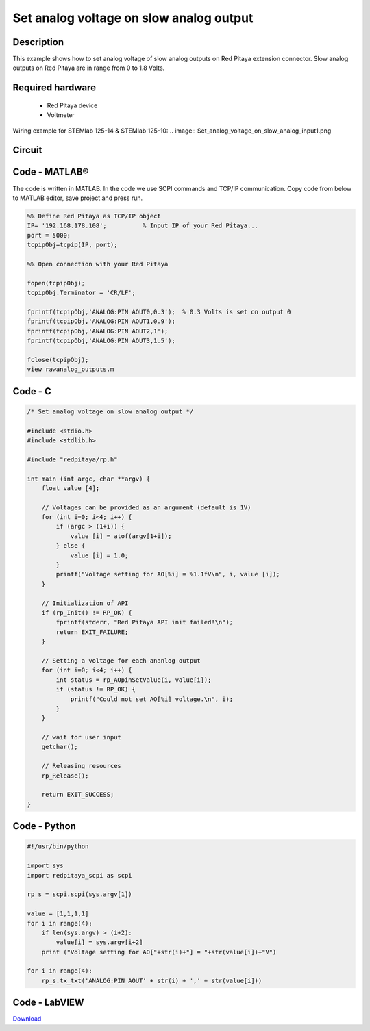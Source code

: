 Set analog voltage on slow analog output
########################################

.. http://blog.redpitaya.com/examples-new/set-analog-voltage-on-slow-analog-output-4/


Description
***********

This example shows how to set analog voltage of slow analog outputs on Red Pitaya extension connector. Slow analog 
outputs on Red Pitaya are in range from 0 to 1.8 Volts.

Required hardware
*****************

    - Red Pitaya device
    - Voltmeter
    
Wiring example for STEMlab 125-14 & STEMlab 125-10:
.. image:: Set_analog_voltage_on_slow_analog_input1.png

Circuit
*******

.. image:: Set_analog_voltage_on_slow_analog_input_circuit1.png

Code - MATLAB®
**************

The code is written in MATLAB. In the code we use SCPI commands and TCP/IP communication. Copy code from below to 
MATLAB editor, save project and press run.

.. code-block:: matlab

    %% Define Red Pitaya as TCP/IP object
    IP= '192.168.178.108';          % Input IP of your Red Pitaya...
    port = 5000;
    tcpipObj=tcpip(IP, port);

    %% Open connection with your Red Pitaya

    fopen(tcpipObj);
    tcpipObj.Terminator = 'CR/LF';

    fprintf(tcpipObj,'ANALOG:PIN AOUT0,0.3');  % 0.3 Volts is set on output 0
    fprintf(tcpipObj,'ANALOG:PIN AOUT1,0.9');
    fprintf(tcpipObj,'ANALOG:PIN AOUT2,1');
    fprintf(tcpipObj,'ANALOG:PIN AOUT3,1.5');

    fclose(tcpipObj);
    view rawanalog_outputs.m
    
Code - C
********

.. code-block:: c

    /* Set analog voltage on slow analog output */

    #include <stdio.h>
    #include <stdlib.h>

    #include "redpitaya/rp.h"

    int main (int argc, char **argv) {
        float value [4];

        // Voltages can be provided as an argument (default is 1V)
        for (int i=0; i<4; i++) {
            if (argc > (1+i)) {
                value [i] = atof(argv[1+i]);
            } else {
                value [i] = 1.0;
            }
            printf("Voltage setting for AO[%i] = %1.1fV\n", i, value [i]);
        }

        // Initialization of API
        if (rp_Init() != RP_OK) {
            fprintf(stderr, "Red Pitaya API init failed!\n");
            return EXIT_FAILURE;
        }

        // Setting a voltage for each ananlog output
        for (int i=0; i<4; i++) {
            int status = rp_AOpinSetValue(i, value[i]);
            if (status != RP_OK) {
                printf("Could not set AO[%i] voltage.\n", i);
            }
        }

        // wait for user input
        getchar();

        // Releasing resources
        rp_Release();

        return EXIT_SUCCESS;
    }

Code - Python
*************

.. code-block:: python

    #!/usr/bin/python

    import sys
    import redpitaya_scpi as scpi

    rp_s = scpi.scpi(sys.argv[1])

    value = [1,1,1,1]
    for i in range(4):
        if len(sys.argv) > (i+2):
            value[i] = sys.argv[i+2]
        print ("Voltage setting for AO["+str(i)+"] = "+str(value[i])+"V")

    for i in range(4):
        rp_s.tx_txt('ANALOG:PIN AOUT' + str(i) + ',' + str(value[i]))

Code - LabVIEW
**************

.. image:: Set-analog-voltage-on-slow-analog-output_LV.png

`Download <https://downloads.redpitaya.com/downloads/Clients/labview/Set%20analog%20voltage%20on%20slow%20analog%20output.vi>`_
